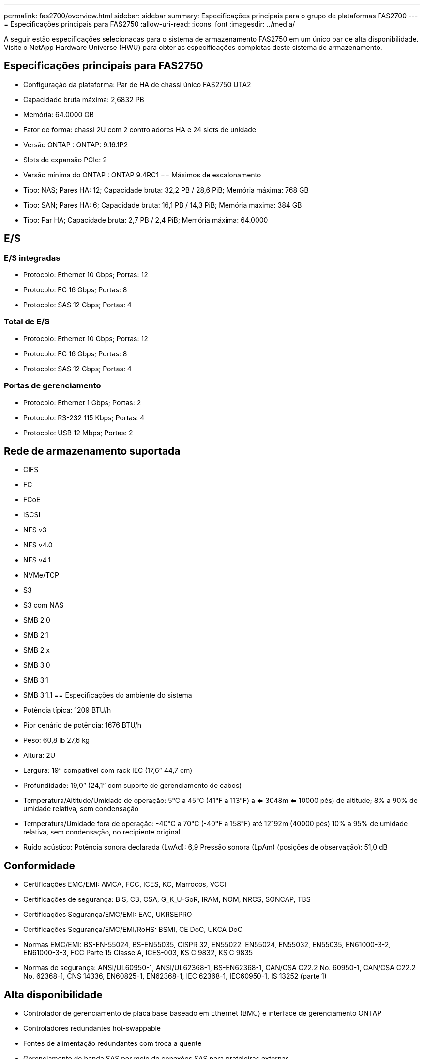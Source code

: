 ---
permalink: fas2700/overview.html 
sidebar: sidebar 
summary: Especificações principais para o grupo de plataformas FAS2700 
---
= Especificações principais para FAS2750
:allow-uri-read: 
:icons: font
:imagesdir: ../media/


[role="lead"]
A seguir estão especificações selecionadas para o sistema de armazenamento FAS2750 em um único par de alta disponibilidade.  Visite o NetApp Hardware Universe (HWU) para obter as especificações completas deste sistema de armazenamento.



== Especificações principais para FAS2750

* Configuração da plataforma: Par de HA de chassi único FAS2750 UTA2
* Capacidade bruta máxima: 2,6832 PB
* Memória: 64.0000 GB
* Fator de forma: chassi 2U com 2 controladores HA e 24 slots de unidade
* Versão ONTAP : ONTAP: 9.16.1P2
* Slots de expansão PCIe: 2
* Versão mínima do ONTAP : ONTAP 9.4RC1 == Máximos de escalonamento
* Tipo: NAS; Pares HA: 12; Capacidade bruta: 32,2 PB / 28,6 PiB; Memória máxima: 768 GB
* Tipo: SAN; Pares HA: 6; Capacidade bruta: 16,1 PB / 14,3 PiB; Memória máxima: 384 GB
* Tipo: Par HA; Capacidade bruta: 2,7 PB / 2,4 PiB; Memória máxima: 64.0000




== E/S



=== E/S integradas

* Protocolo: Ethernet 10 Gbps; Portas: 12
* Protocolo: FC 16 Gbps; Portas: 8
* Protocolo: SAS 12 Gbps; Portas: 4




=== Total de E/S

* Protocolo: Ethernet 10 Gbps; Portas: 12
* Protocolo: FC 16 Gbps; Portas: 8
* Protocolo: SAS 12 Gbps; Portas: 4




=== Portas de gerenciamento

* Protocolo: Ethernet 1 Gbps; Portas: 2
* Protocolo: RS-232 115 Kbps; Portas: 4
* Protocolo: USB 12 Mbps; Portas: 2




== Rede de armazenamento suportada

* CIFS
* FC
* FCoE
* iSCSI
* NFS v3
* NFS v4.0
* NFS v4.1
* NVMe/TCP
* S3
* S3 com NAS
* SMB 2.0
* SMB 2.1
* SMB 2.x
* SMB 3.0
* SMB 3.1
* SMB 3.1.1 == Especificações do ambiente do sistema
* Potência típica: 1209 BTU/h
* Pior cenário de potência: 1676 BTU/h
* Peso: 60,8 lb 27,6 kg
* Altura: 2U
* Largura: 19” compatível com rack IEC (17,6” 44,7 cm)
* Profundidade: 19,0” (24,1” com suporte de gerenciamento de cabos)
* Temperatura/Altitude/Umidade de operação: 5°C a 45°C (41°F a 113°F) a <= 3048m <= 10000 pés) de altitude; 8% a 90% de umidade relativa, sem condensação
* Temperatura/Umidade fora de operação: -40°C a 70°C (-40°F a 158°F) até 12192m (40000 pés) 10% a 95% de umidade relativa, sem condensação, no recipiente original
* Ruído acústico: Potência sonora declarada (LwAd): 6,9 Pressão sonora (LpAm) (posições de observação): 51,0 dB




== Conformidade

* Certificações EMC/EMI: AMCA, FCC, ICES, KC, Marrocos, VCCI
* Certificações de segurança: BIS, CB, CSA, G_K_U-SoR, IRAM, NOM, NRCS, SONCAP, TBS
* Certificações Segurança/EMC/EMI: EAC, UKRSEPRO
* Certificações Segurança/EMC/EMI/RoHS: BSMI, CE DoC, UKCA DoC
* Normas EMC/EMI: BS-EN-55024, BS-EN55035, CISPR 32, EN55022, EN55024, EN55032, EN55035, EN61000-3-2, EN61000-3-3, FCC Parte 15 Classe A, ICES-003, KS C 9832, KS C 9835
* Normas de segurança: ANSI/UL60950-1, ANSI/UL62368-1, BS-EN62368-1, CAN/CSA C22.2 No. 60950-1, CAN/CSA C22.2 No. 62368-1, CNS 14336, EN60825-1, EN62368-1, IEC 62368-1, IEC60950-1, IS 13252 (parte 1)




== Alta disponibilidade

* Controlador de gerenciamento de placa base baseado em Ethernet (BMC) e interface de gerenciamento ONTAP
* Controladores redundantes hot-swappable
* Fontes de alimentação redundantes com troca a quente
* Gerenciamento de banda SAS por meio de conexões SAS para prateleiras externas

